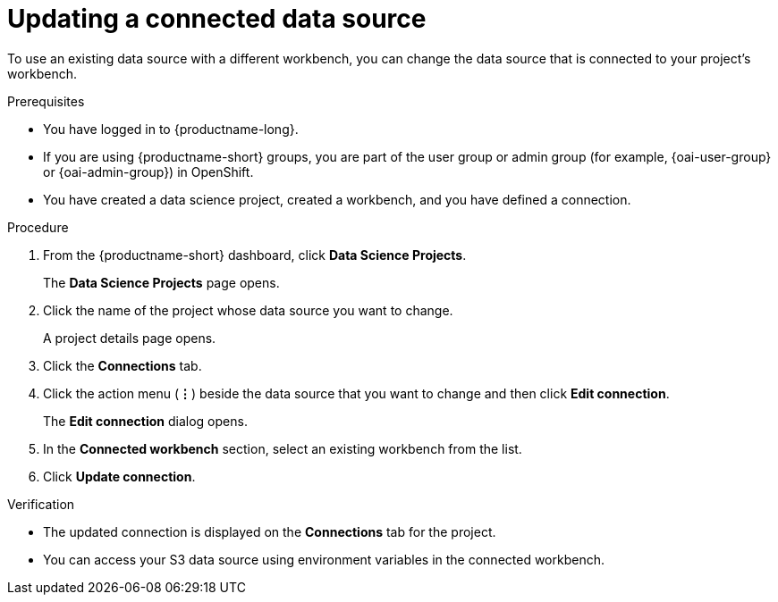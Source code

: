 :_module-type: PROCEDURE

[id="updating-a-connected-data-source_{context}"]
= Updating a connected data source

[role='_abstract']
To use an existing data source with a different workbench, you can change the data source that is connected to your project's workbench.

.Prerequisites
* You have logged in to {productname-long}.
ifndef::upstream[]
* If you are using {productname-short} groups, you are part of the user group or admin group (for example, {oai-user-group} or {oai-admin-group}) in OpenShift.
endif::[]
ifdef::upstream[]
* If you are using {productname-short} groups, you are part of the user group or admin group (for example, {odh-user-group} or {odh-admin-group}) in OpenShift.
endif::[]
* You have created a data science project, created a workbench, and you have defined a connection.

.Procedure
. From the {productname-short} dashboard, click *Data Science Projects*.
+
The *Data Science Projects* page opens.
. Click the name of the project whose data source you want to change.
+
A project details page opens.
. Click the *Connections* tab.
. Click the action menu (*&#8942;*) beside the data source that you want to change and then click *Edit connection*.
+
The *Edit connection* dialog opens.
. In the *Connected workbench* section, select an existing workbench from the list.
. Click *Update connection*.

.Verification
* The updated connection is displayed on the *Connections* tab for the project.
* You can access your S3 data source using environment variables in the connected workbench.

//[role='_additional-resources']
//.Additional resources

